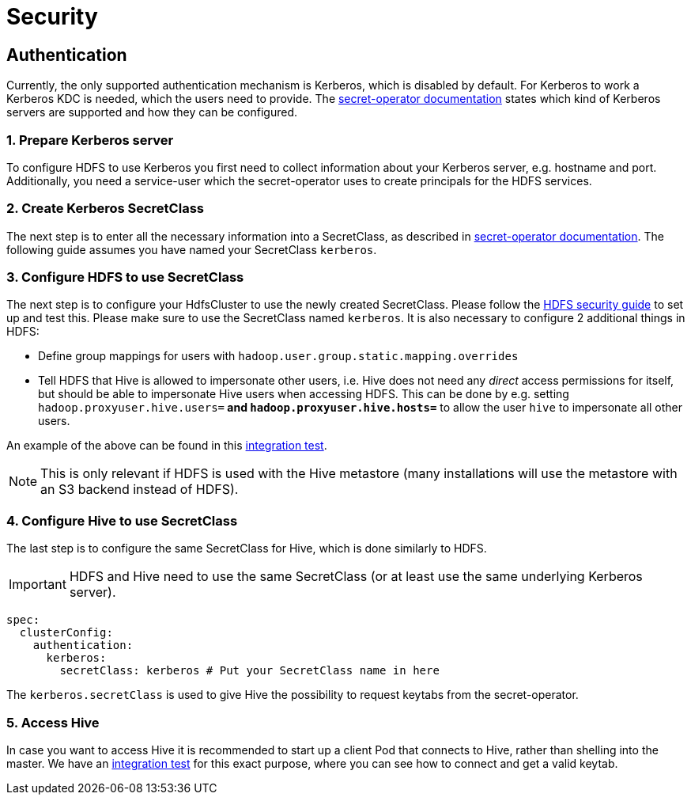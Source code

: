 = Security
:description: Secure Apache Hive with Kerberos authentication in Kubernetes. Configure Kerberos server, SecretClass, and access Hive securely with provided guides.

== Authentication
Currently, the only supported authentication mechanism is Kerberos, which is disabled by default.
For Kerberos to work a Kerberos KDC is needed, which the users need to provide.
The xref:secret-operator:secretclass.adoc#backend-kerberoskeytab[secret-operator documentation] states which kind of Kerberos servers are supported and how they can be configured.

=== 1. Prepare Kerberos server
To configure HDFS to use Kerberos you first need to collect information about your Kerberos server, e.g. hostname and port.
Additionally, you need a service-user which the secret-operator uses to create principals for the HDFS services.

=== 2. Create Kerberos SecretClass
The next step is to enter all the necessary information into a SecretClass, as described in xref:secret-operator:secretclass.adoc#backend-kerberoskeytab[secret-operator documentation]. The following guide assumes you have named your SecretClass `kerberos`.

=== 3. Configure HDFS to use SecretClass
The next step is to configure your HdfsCluster to use the newly created SecretClass. Please follow the xref:hdfs:usage-guide/security.adoc[HDFS security guide] to set up and test this.
Please make sure to use the SecretClass named `kerberos`. It is also necessary to configure 2 additional things in HDFS:

* Define group mappings for users with `hadoop.user.group.static.mapping.overrides`
* Tell HDFS that Hive is allowed to impersonate other users, i.e. Hive does not need any _direct_ access permissions for itself, but should be able to impersonate Hive users when accessing HDFS. This can be done by e.g. setting `hadoop.proxyuser.hive.users=*` and `hadoop.proxyuser.hive.hosts=*` to allow the user `hive` to impersonate all other users.

An example of the above can be found in this https://github.com/stackabletech/hive-operator/blob/main/tests/templates/kuttl/kerberos-hdfs/30-install-hdfs.yaml.j2[integration test].

NOTE: This is only relevant if HDFS is used with the Hive metastore (many installations will use the metastore with an S3 backend instead of HDFS).

=== 4. Configure Hive to use SecretClass
The last step is to configure the same SecretClass for Hive, which is done similarly to HDFS.

IMPORTANT: HDFS and Hive need to use the same SecretClass (or at least use the same underlying Kerberos server).

[source,yaml]
----
spec:
  clusterConfig:
    authentication:
      kerberos:
        secretClass: kerberos # Put your SecretClass name in here
----

The `kerberos.secretClass` is used to give Hive the possibility to request keytabs from the secret-operator.

=== 5. Access Hive
In case you want to access Hive it is recommended to start up a client Pod that connects to Hive, rather than shelling into the master.
We have an https://github.com/stackabletech/hive-operator/blob/main/tests/templates/kuttl/kerberos/70-install-access-hive.yaml.j2[integration test] for this exact purpose, where you can see how to connect and get a valid keytab.
